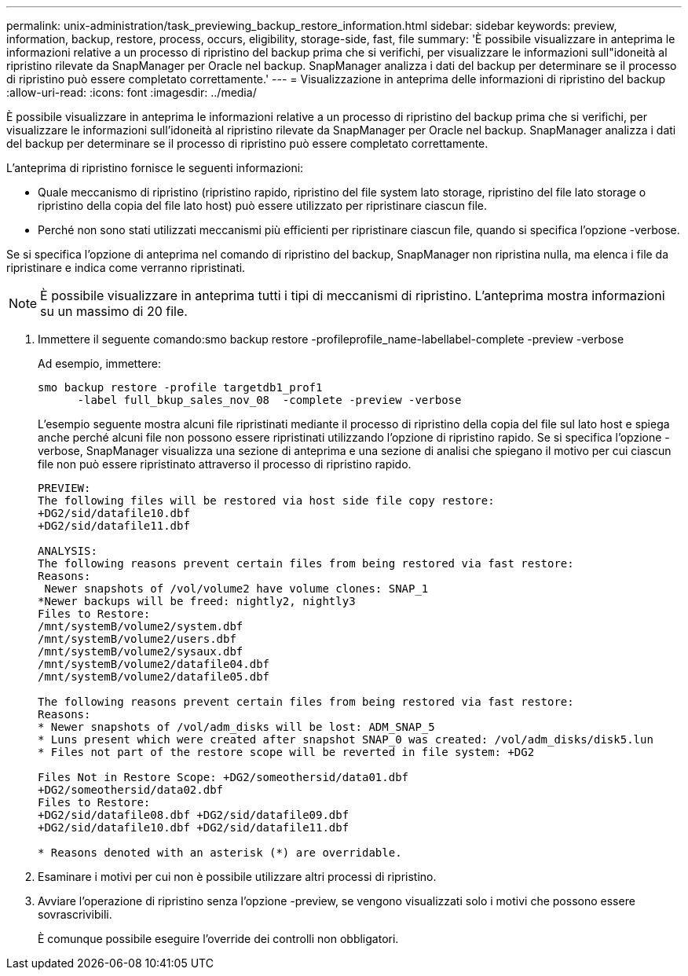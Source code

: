 ---
permalink: unix-administration/task_previewing_backup_restore_information.html 
sidebar: sidebar 
keywords: preview, information, backup, restore, process, occurs, eligibility, storage-side, fast, file 
summary: 'È possibile visualizzare in anteprima le informazioni relative a un processo di ripristino del backup prima che si verifichi, per visualizzare le informazioni sull"idoneità al ripristino rilevate da SnapManager per Oracle nel backup. SnapManager analizza i dati del backup per determinare se il processo di ripristino può essere completato correttamente.' 
---
= Visualizzazione in anteprima delle informazioni di ripristino del backup
:allow-uri-read: 
:icons: font
:imagesdir: ../media/


[role="lead"]
È possibile visualizzare in anteprima le informazioni relative a un processo di ripristino del backup prima che si verifichi, per visualizzare le informazioni sull'idoneità al ripristino rilevate da SnapManager per Oracle nel backup. SnapManager analizza i dati del backup per determinare se il processo di ripristino può essere completato correttamente.

L'anteprima di ripristino fornisce le seguenti informazioni:

* Quale meccanismo di ripristino (ripristino rapido, ripristino del file system lato storage, ripristino del file lato storage o ripristino della copia del file lato host) può essere utilizzato per ripristinare ciascun file.
* Perché non sono stati utilizzati meccanismi più efficienti per ripristinare ciascun file, quando si specifica l'opzione -verbose.


Se si specifica l'opzione di anteprima nel comando di ripristino del backup, SnapManager non ripristina nulla, ma elenca i file da ripristinare e indica come verranno ripristinati.


NOTE: È possibile visualizzare in anteprima tutti i tipi di meccanismi di ripristino. L'anteprima mostra informazioni su un massimo di 20 file.

. Immettere il seguente comando:smo backup restore -profileprofile_name-labellabel-complete -preview -verbose
+
Ad esempio, immettere:

+
[listing]
----
smo backup restore -profile targetdb1_prof1
      -label full_bkup_sales_nov_08  -complete -preview -verbose
----
+
L'esempio seguente mostra alcuni file ripristinati mediante il processo di ripristino della copia del file sul lato host e spiega anche perché alcuni file non possono essere ripristinati utilizzando l'opzione di ripristino rapido. Se si specifica l'opzione -verbose, SnapManager visualizza una sezione di anteprima e una sezione di analisi che spiegano il motivo per cui ciascun file non può essere ripristinato attraverso il processo di ripristino rapido.

+
[listing]
----
PREVIEW:
The following files will be restored via host side file copy restore:
+DG2/sid/datafile10.dbf
+DG2/sid/datafile11.dbf

ANALYSIS:
The following reasons prevent certain files from being restored via fast restore:
Reasons:
 Newer snapshots of /vol/volume2 have volume clones: SNAP_1
*Newer backups will be freed: nightly2, nightly3
Files to Restore:
/mnt/systemB/volume2/system.dbf
/mnt/systemB/volume2/users.dbf
/mnt/systemB/volume2/sysaux.dbf
/mnt/systemB/volume2/datafile04.dbf
/mnt/systemB/volume2/datafile05.dbf

The following reasons prevent certain files from being restored via fast restore:
Reasons:
* Newer snapshots of /vol/adm_disks will be lost: ADM_SNAP_5
* Luns present which were created after snapshot SNAP_0 was created: /vol/adm_disks/disk5.lun
* Files not part of the restore scope will be reverted in file system: +DG2

Files Not in Restore Scope: +DG2/someothersid/data01.dbf
+DG2/someothersid/data02.dbf
Files to Restore:
+DG2/sid/datafile08.dbf +DG2/sid/datafile09.dbf
+DG2/sid/datafile10.dbf +DG2/sid/datafile11.dbf

* Reasons denoted with an asterisk (*) are overridable.
----
. Esaminare i motivi per cui non è possibile utilizzare altri processi di ripristino.
. Avviare l'operazione di ripristino senza l'opzione -preview, se vengono visualizzati solo i motivi che possono essere sovrascrivibili.
+
È comunque possibile eseguire l'override dei controlli non obbligatori.


